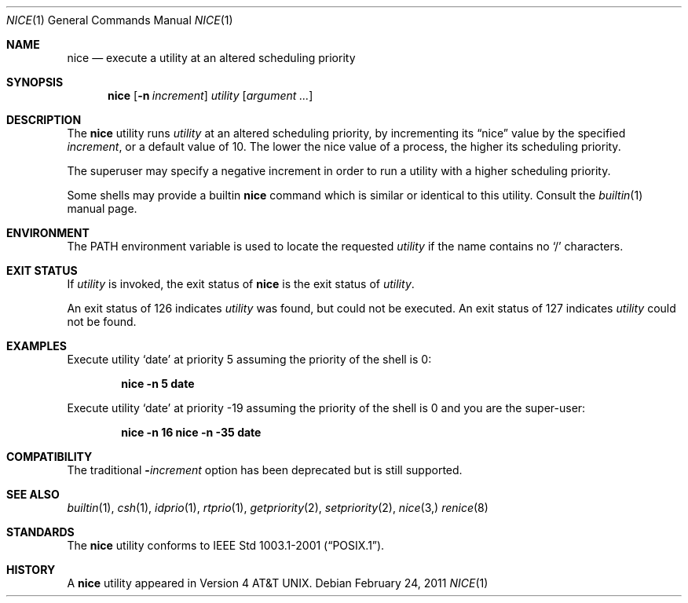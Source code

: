 .\" Copyright (c) 1980, 1990, 1993
.\"	The Regents of the University of California.  All rights reserved.
.\"
.\" Redistribution and use in source and binary forms, with or without
.\" modification, are permitted provided that the following conditions
.\" are met:
.\" 1. Redistributions of source code must retain the above copyright
.\"    notice, this list of conditions and the following disclaimer.
.\" 2. Redistributions in binary form must reproduce the above copyright
.\"    notice, this list of conditions and the following disclaimer in the
.\"    documentation and/or other materials provided with the distribution.
.\" 4. Neither the name of the University nor the names of its contributors
.\"    may be used to endorse or promote products derived from this software
.\"    without specific prior written permission.
.\"
.\" THIS SOFTWARE IS PROVIDED BY THE REGENTS AND CONTRIBUTORS ``AS IS'' AND
.\" ANY EXPRESS OR IMPLIED WARRANTIES, INCLUDING, BUT NOT LIMITED TO, THE
.\" IMPLIED WARRANTIES OF MERCHANTABILITY AND FITNESS FOR A PARTICULAR PURPOSE
.\" ARE DISCLAIMED.  IN NO EVENT SHALL THE REGENTS OR CONTRIBUTORS BE LIABLE
.\" FOR ANY DIRECT, INDIRECT, INCIDENTAL, SPECIAL, EXEMPLARY, OR CONSEQUENTIAL
.\" DAMAGES (INCLUDING, BUT NOT LIMITED TO, PROCUREMENT OF SUBSTITUTE GOODS
.\" OR SERVICES; LOSS OF USE, DATA, OR PROFITS; OR BUSINESS INTERRUPTION)
.\" HOWEVER CAUSED AND ON ANY THEORY OF LIABILITY, WHETHER IN CONTRACT, STRICT
.\" LIABILITY, OR TORT (INCLUDING NEGLIGENCE OR OTHERWISE) ARISING IN ANY WAY
.\" OUT OF THE USE OF THIS SOFTWARE, EVEN IF ADVISED OF THE POSSIBILITY OF
.\" SUCH DAMAGE.
.\"
.\"	@(#)nice.1	8.1 (Berkeley) 6/6/93
.\" $FreeBSD$
.\"
.Dd February 24, 2011
.Dt NICE 1
.Os
.Sh NAME
.Nm nice
.Nd execute a utility at an altered scheduling priority
.Sh SYNOPSIS
.Nm
.Op Fl n Ar increment
.Ar utility
.Op Ar argument ...
.Sh DESCRIPTION
The
.Nm
utility runs
.Ar utility
at an altered scheduling priority, by incrementing its
.Dq nice
value by the specified
.Ar increment ,
or a default value of 10.
The lower the nice value of a process, the higher its scheduling priority.
.Pp
The superuser may specify a negative increment in order to run a utility
with a higher scheduling priority.
.Pp
Some shells may provide a builtin
.Nm
command which is similar or identical to this utility.
Consult the
.Xr builtin 1
manual page.
.Sh ENVIRONMENT
The
.Ev PATH
environment variable is used to locate the requested
.Ar utility
if the name contains no
.Ql /
characters.
.Sh EXIT STATUS
If
.Ar utility
is invoked, the exit status of
.Nm
is the exit status of
.Ar utility .
.Pp
An exit status of 126 indicates
.Ar utility
was found, but could not be executed.
An exit status of 127 indicates
.Ar utility
could not be found.
.Sh EXAMPLES
Execute utility
.Sq date
at priority 5 assuming the priority of the
shell is 0:
.Pp
.Dl "nice -n 5 date"
.Pp
Execute utility
.Sq date
at priority -19 assuming the priority of the
shell is 0 and you are the super-user:
.Pp
.Dl "nice -n 16 nice -n -35 date"
.Sh COMPATIBILITY
The traditional
.Fl Ns Ar increment
option has been deprecated but is still supported.
.Sh SEE ALSO
.Xr builtin 1 ,
.Xr csh 1 ,
.Xr idprio 1 ,
.Xr rtprio 1 ,
.Xr getpriority 2 ,
.Xr setpriority 2 ,
.Xr nice 3,
.Xr renice 8
.Sh STANDARDS
The
.Nm
utility conforms to
.St -p1003.1-2001 .
.Sh HISTORY
A
.Nm
utility appeared in
.At v4 .
